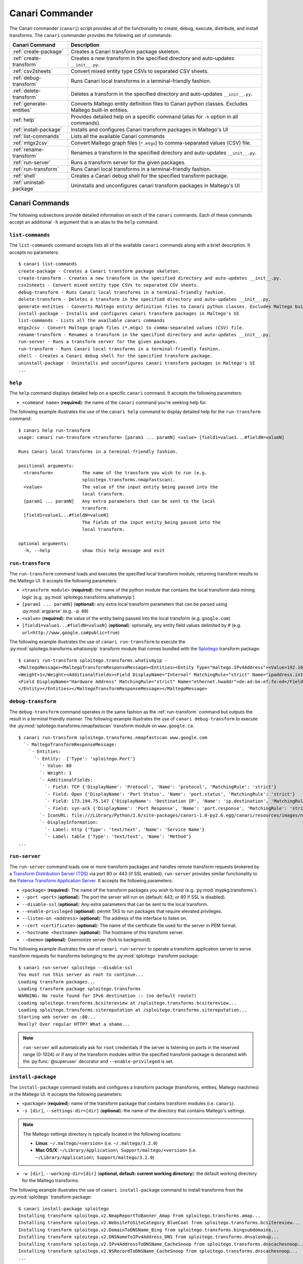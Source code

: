 .. _ref_canari_commander:

Canari Commander
================

The Canari commander (``canari``) script provides all of the functionality to create, debug, execute, distribute, and
install transforms. The ``canari`` commander provides the following set of commands:

+--------------------------+-------------------------------------------------------------------------------------------+
| Canari Command           | Description                                                                               |
+==========================+===========================================================================================+
| :ref:`create-package`    | Creates a Canari transform package skeleton.                                              |
+--------------------------+-------------------------------------------------------------------------------------------+
| :ref:`create-transform`  | Creates a new transform in the specified directory and auto-updates ``__init__.py``.      |
+--------------------------+-------------------------------------------------------------------------------------------+
| :ref:`csv2sheets`        | Convert mixed entity type CSVs to separated CSV sheets.                                   |
+--------------------------+-------------------------------------------------------------------------------------------+
| :ref:`debug-transform`   | Runs Canari local transforms in a terminal-friendly fashion.                              |
+--------------------------+-------------------------------------------------------------------------------------------+
| :ref:`delete-transform`  | Deletes a transform in the specified directory and auto-updates ``__init__.py``.          |
+--------------------------+-------------------------------------------------------------------------------------------+
| :ref:`generate-entities` | Converts Maltego entity definition files to Canari python classes. Excludes Maltego       |
|                          | built-in entities.                                                                        |
+--------------------------+-------------------------------------------------------------------------------------------+
| :ref:`help`              | Provides detailed help on a specific command (alias for ``-h`` option in all commands).   |
+--------------------------+-------------------------------------------------------------------------------------------+
| :ref:`install-package`   | Installs and configures Canari transform packages in Maltego's UI                         |
+--------------------------+-------------------------------------------------------------------------------------------+
| :ref:`list-commands`     | Lists all the available Canari commands                                                   |
+--------------------------+-------------------------------------------------------------------------------------------+
| :ref:`mtgx2csv`          | Convert Maltego graph files (``*.mtgx``) to comma-separated values (CSV) file.            |
+--------------------------+-------------------------------------------------------------------------------------------+
| :ref:`rename-transform`  | Renames a transform in the specified directory and auto-updates ``__init__.py``.          |
+--------------------------+-------------------------------------------------------------------------------------------+
| :ref:`run-server`        | Runs a transform server for the given packages.                                           |
+--------------------------+-------------------------------------------------------------------------------------------+
| :ref:`run-transform`     | Runs Canari local transforms in a terminal-friendly fashion.                              |
+--------------------------+-------------------------------------------------------------------------------------------+
| :ref:`shell`             | Creates a Canari debug shell for the specified transform package.                         |
+--------------------------+-------------------------------------------------------------------------------------------+
| :ref:`uninstall-package` | Uninstalls and unconfigures canari transform packages in Maltego's UI                     |
+--------------------------+-------------------------------------------------------------------------------------------+


Canari Commands
---------------

The following subsections provide detailed information on each of the ``canari`` commands. Each of these commands accept
an additional ``-h`` argument that is an alias to the ``help`` command.


.. _list-commands:

``list-commands``
^^^^^^^^^^^^^^^^^

The ``list-commands`` command accepts lists all of the available ``canari`` commands along with a brief description. It
accepts no parameters::

    $ canari list-commands
    create-package - Creates a Canari transform package skeleton.
    create-transform - Creates a new transform in the specified directory and auto-updates __init__.py.
    csv2sheets - Convert mixed entity type CSVs to separated CSV sheets.
    debug-transform - Runs Canari local transforms in a terminal-friendly fashion.
    delete-transform - Deletes a transform in the specified directory and auto-updates __init__.py.
    generate-entities - Converts Maltego entity definition files to Canari python classes. Excludes Maltego built-in entities.
    install-package - Installs and configures canari transform packages in Maltego's UI
    list-commands - Lists all the available canari commands
    mtgx2csv - Convert Maltego graph files (*.mtgx) to comma-separated values (CSV) file.
    rename-transform - Renames a transform in the specified directory and auto-updates __init__.py.
    run-server - Runs a transform server for the given packages.
    run-transform - Runs Canari local transforms in a terminal-friendly fashion.
    shell - Creates a Canari debug shell for the specified transform package.
    uninstall-package - Uninstalls and unconfigures canari transform packages in Maltego's UI
    ...

.. _help:

``help``
^^^^^^^^

The ``help`` command displays detailed help on a specific ``canari`` command. It accepts the following parameters:

* ``<command name>`` (**required**): the name of the ``canari`` command you're seeking help for.

The following example illustrates the use of the ``canari help`` command to display detailed help for the
``run-transform`` command::

    $ canari help run-transform
    usage: canari run-transform <transform> [param1 ... paramN] <value> [field1=value1...#fieldN=valueN]

    Runs Canari local transforms in a terminal-friendly fashion.

    positional arguments:
      <transform>           The name of the transform you wish to run (e.g.
                            sploitego.transforms.nmapfastscan).
      <value>               The value of the input entity being passed into the
                            local transform.
      [param1 ... paramN]   Any extra parameters that can be sent to the local
                            transform.
      [field1=value1...#fieldN=valueN]
                            The fields of the input entity being passed into the
                            local transform.

    optional arguments:
      -h, --help            show this help message and exit

.. _run-transform:

``run-transform``
^^^^^^^^^^^^^^^^^

The ``run-transform`` command loads and executes the specified local transform module, returning transform results to
the Maltego UI. It accepts the following parameters:

* ``<transform module>`` (**required**): the name of the python module that contains the local transform data mining
  logic (e.g. :py:mod:`sploitego.transforms.whatismyip`)
* ``[param1 ... paramN]`` (**optional**): any extra local transform parameters that can be parsed using
  :py:mod:`argparse` (e.g. ``-p 80``)
* ``<value>`` (**required**): the value of the entity being passed into the local transform (e.g. ``google.com``)
* ``[field1=value1...#fieldN=valueN]`` (**optional**): optionally, any entity field values delimited by # (e.g.
  ``url=http://www.google.ca#public=true``)

The following example illustrates the use of ``canari run-transform`` to execute the :py:mod:`sploitego.transforms.whatismyip`
transform module that comes bundled with the `Sploitego <https://github.com/allfro/sploitego>`_ transform package::

    $ canari run-transform sploitego.transforms.whatismyip -
    <MaltegoMessage><MaltegoTransformResponseMessage><Entities><Entity Type="maltego.IPv4Address"><Value>192.168.0.200</Value>
    <Weight>1</Weight><AdditionalFields><Field DisplayName="Internal" MatchingRule="strict" Name="ipaddress.internal">true</Field>
    <Field DisplayName="Hardware Address" MatchingRule="strict" Name="ethernet.hwaddr">de:ad:be:ef:fe:ed</Field></AdditionalFields>
    </Entity></Entities></MaltegoTransformResponseMessage></MaltegoMessage>

.. _debug-transform:

``debug-transform``
^^^^^^^^^^^^^^^^^^^

The ``debug-transform`` command operates in the same fashion as the :ref:`run-transform` command but outputs the result
in a terminal friendly manner. The following example illustrates the use of ``canari debug-transform`` to execute the
:py:mod:`sploitego.transforms.nmapfastscan` transform module on ``www.google.ca``::

    $ canari run-transform sploitego.transforms.nmapfastscan www.google.com
      `- MaltegoTransformResponseMessage:
        `- Entities:
          `- Entity:  {'Type': 'sploitego.Port'}
            `- Value: 80
            `- Weight: 1
            `- AdditionalFields:
              `- Field: TCP {'DisplayName': 'Protocol', 'Name': 'protocol', 'MatchingRule': 'strict'}
              `- Field: Open {'DisplayName': 'Port Status', 'Name': 'port.status', 'MatchingRule': 'strict'}
              `- Field: 173.194.75.147 {'DisplayName': 'Destination IP', 'Name': 'ip.destination', 'MatchingRule': 'strict'}
              `- Field: syn-ack {'DisplayName': 'Port Response', 'Name': 'port.response', 'MatchingRule': 'strict'}
            `- IconURL: file:///Library/Python/2.6/site-packages/canari-1.0-py2.6.egg/canari/resources/images/networking/openport.gif
            `- DisplayInformation:
              `- Label: http {'Type': 'text/text', 'Name': 'Service Name'}
              `- Label: table {'Type': 'text/text', 'Name': 'Method'}
    ...


.. _run-server:

``run-server``
^^^^^^^^^^^^^^

The ``run-server`` command loads one or more transform packages and handles remote transform requests brokered by a
`Transform Distribution Server (TDS) <http://paterva.com>`_ via port 80 or 443 (if SSL enabled). ``run-server``
provides similar functionality to the `Paterva Transform Application Server <http://paterva.com>`_. It accepts the
following parameters:

* ``<package>`` (**required**): The name of the transform packages you wish to host (e.g. :py:mod:`mypkg.transforms`).
* ``--port <port>`` (**optional**): The port the server will run on (default: 443; or 80 if SSL is disabled).
* ``--disable-ssl`` (**optional**): Any extra parameters that can be sent to the local transform.
* ``--enable-privileged`` (**optional**): permit TAS to run packages that require elevated privileges.
* ``--listen-on <address>`` (**optional**): The address of the interface to listen on.
* ``--cert <certificate>`` (**optional**): The name of the certificate file used for the server in PEM format.
* ``--hostname <hostname>`` (**optional**): The hostname of this transform server.
* ``--daemon`` (**optional**): Daemonize server (fork to background).

The following example illustrates the use of ``canari run-server`` to operate a transform application server to serve
transform requests for transforms belonging to the :py:mod:`sploitego` transform package::

    $ canari run-server sploitego --disable-ssl
    You must run this server as root to continue...
    Loading transform packages...
    Loading transform package sploitego.transforms
    WARNING: No route found for IPv6 destination :: (no default route?)
    Loading sploitego.transforms.bcsitereview at /sploitego.transforms.bcsitereview...
    Loading sploitego.transforms.sitereputation at /sploitego.transforms.sitereputation...
    Starting web server on :80...
    Really? Over regular HTTP? What a shame...


.. note::

    ``run-server`` will automatically ask for ``root`` credentials if the server is listening on ports in the reserved
    range (0-1024) or if any of the transform modules within the specified transform package is decorated with the
    :py:func:`@superuser` decorator and ``--enable-privileged`` is set.

.. _install-package:

``install-package``
^^^^^^^^^^^^^^^^^^^

The ``install-package`` command installs and configures a transform package (transforms, entities, Maltego machines) in
the Maltego UI. It accepts the following parameters:

* ``<package>`` (**required**): name of the transform package that contains transform modules (i.e. ``canari``).
* ``-s [dir]``, ``--settings-dir=[dir]`` (**optional**): the name of the directory that contains Maltego's settings.

.. note::

    The Maltego settings directory is typically located in the following locations:

    * **Linux**: ``~/.maltego/<version>`` (i.e. ``~/.maltego/3.2.0``)
    * **Mac OS/X**: ``~/Library/Application\ Support/maltego/<version>`` (i.e. ``~/Library/Application\ Support/maltego/3.2.0``)

* ``-w [dir]``, ``--working-dir=[dir]`` (**optional, default: current working directory**): the default working
  directory for the Maltego transforms.

The following example illustrates the use of ``canari install-package`` command to install transforms from the
:py:mod:`sploitego` transform package::

    $ canari install-package sploitego
    Installing transform sploitego.v2.NmapReportToBanner_Amap from sploitego.transforms.amap...
    Installing transform sploitego.v2.WebsiteToSiteCategory_BlueCoat from sploitego.transforms.bcsitereview...
    Installing transform sploitego.v2.DomainToDNSName_Bing from sploitego.transforms.bingsubdomains...
    Installing transform sploitego.v2.DNSNameToIPv4Address_DNS from sploitego.transforms.dnsalookup...
    Installing transform sploitego.v2.IPv4AddressToDNSName_CacheSnoop from sploitego.transforms.dnscachesnoop...
    Installing transform sploitego.v2.NSRecordToDNSName_CacheSnoop from sploitego.transforms.dnscachesnoop...
    ...

.. warning::

    You must have initialized Maltego for the first time before attempting to install a transform package using
    ``install-package``. Otherwise, the installation will fail.

.. warning::

    **DO NOT** run ``canari install-package`` as ``root`` unless you intend to run Maltego as ``root`` at all times.

.. _uninstall-package:

``uninstall-package``
^^^^^^^^^^^^^^^^^^^^^

The ``uninstall-package`` command uninstalls and un-configures all the local transform modules within the specified
transform package in the Maltego UI. It accepts the following parameters:

* ``<package>`` (**required**): name of the transform package that contains transform modules. (i.e. :py:mod:`sploitego`)
* ``-s [dir]``, ``--settings-dir=[dir]`` (**optional**): the name of the directory that contains Maltego's settings
  (i.e. ``~/.maltego/<version>`` in Linux, ``~/Library/Application\ Support/maltego/<version>`` in Mac OS X)

The following example illustrates the use of ``canari uninstall-package`` to uninstall transforms from the
:py:mod:`sploitego` transform package::

    $ canari uninstall-package sploitego
    Multiple versions of Maltego detected:
    [0] Maltego v3.1.1
    [1] Maltego v3.1.1CE
    Please select which version you wish to install the transforms in [0]: 1
    Uninstalling transform sploitego.v2.NmapReportToBanner_Amap from sploitego.transforms.amap...
    Uninstalling transform sploitego.v2.WebsiteToSiteCategory_BlueCoat from sploitego.transforms.bcsitereview...
    Uninstalling transform sploitego.v2.DomainToDNSName_Bing from sploitego.transforms.bingsubdomains...
    Uninstalling transform sploitego.v2.DNSNameToIPv4Address_DNS from sploitego.transforms.dnsalookup...
    Uninstalling transform sploitego.v2.IPv4AddressToDNSName_CacheSnoop from sploitego.transforms.dnscachesnoop...
    Uninstalling transform sploitego.v2.NSRecordToDNSName_CacheSnoop from sploitego.transforms.dnscachesnoop...

.. _shell:

``shell``
^^^^^^^^^

The canari shell script offers an interactive shell for running transforms (work in progress). It accepts the following
parameters:

* ``<transform package>`` (**required**): the name of the transform package to load.

The following example illustrates the use of canari shell to run transforms from the sploitego transform package::

    $ canari shell sploitego
    Welcome to Canari.
    mtg> whatismyip('4.2.2.1')
    `- MaltegoTransformResponseMessage:
      `- Entities:
        `- Entity:  {'Type': 'maltego.IPv4Address'}
          `- Value: 10.0.1.22
          `- Weight: 1
          `- AdditionalFields:
            `- Field: true {'DisplayName': 'Internal', 'Name': 'ipaddress.internal', 'MatchingRule': 'strict'}
            `- Field: 68:a8:6d:4e:0f:72 {'DisplayName': 'Hardware Address', 'Name': 'ethernet.hwaddr', 'MatchingRule': 'strict'}
    mtg>

.. _create-package:

``create-package``
^^^^^^^^^^^^^^^^^^

The ``create-package`` command generates a transform package skeleton for eager transform developers. It accepts the
following parameters:

* ``<package name>`` (**required**): the desired name of the transform package you wish to develop.

The following example illustrates the use of ``canari create-package`` to create a transform package named
:py:mod:`foobar`::

    $ canari create-package foobar
    creating skeleton in foobar
    creating directory foobar
    creating directory foobar/src
    creating directory foobar/maltego
    creating directory foobar/src/foobar
    creating directory foobar/src/foobar/transforms
    creating directory foobar/src/foobar/transforms/common
    creating directory foobar/src/foobar/resources
    creating directory foobar/src/foobar/resources/etc
    creating directory foobar/src/foobar/resources/images
    creating file foobar/setup.py...
    creating file foobar/README.md...
    creating file foobar/src/foobar/__init__.py...
    creating file foobar/src/foobar/resources/__init__.py...
    creating file foobar/src/foobar/resources/etc/__init__.py...
    creating file foobar/src/foobar/resources/images/__init__.py...
    creating file foobar/src/foobar/resources/etc/foobar.conf...
    creating file foobar/src/foobar/transforms/__init__.py...
    creating file foobar/src/foobar/transforms/helloworld.py...
    creating file foobar/src/foobar/transforms/common/__init__.py...
    creating file foobar/src/foobar/transforms/common/entities.py...
    done!


.. _create-transform:

``create-transform``
^^^^^^^^^^^^^^^^^^^^

The ``create-transform`` command generates a transform module and automatically adds it to the ``__init__.py`` file in a
transform package. It accepts the following parameters:

* ``<transform name>`` (**required**): the desired name of the transform module to create.

The following example illustrates the use of ``canari create-transform`` to create a transform module named
:py:mod:`cooltransform`::

    $ cd foobar/src/foobar/transforms/
    $ canari create-transform cooltransform
    creating file ./cooltransform.py...
    updating __init__.py
    done!

.. _rename-transform:

``rename-transform``
^^^^^^^^^^^^^^^^^^^^

The ``rename-transform`` command renames a transform module and automatically updates the corresponding ``__init__.py``
file entry in a transform package. It accepts the following parameters:

* ``<old transform name>`` (**required**): the name of the transform module to rename.
* ``<new transform name>`` (**required**): the new desired name of the transform module.

The following example illustrates the use of ``canari rename-transform`` to rename a transform module named
:py:mod:`cooltransform` to :py:mod:`mytransform`::

    $ cd foobar/src/foobar/transforms/
    $ canari rename-transform cooltransform mytransform
    renaming transform '/home/foo/foobar/src/foobar/transforms/cooltransform.py' to '/home/foo/foobar/src/foobar/transforms/mytransform.py'...
    updating /home/foo/foobar/src/foobar/transforms/__init__.py
    done!


.. _delete-transform:

``delete-transform``
^^^^^^^^^^^^^^^^^^^^

The ``delete-transform`` command deletes a transform module and automatically removes the corresponding ``__init__.py``
file entry in a transform package. It accepts the following parameters:

* ``<transform name>`` (**required**): the name of the transform module to delete.

The following example illustrates the use of ``canari delete-transform`` to delete a transform module named
:py:mod:`mytransform`::

    $ cd foobar/src/foobar/transforms/
    $ canari delete-transform mytransform
    deleting transform '/home/foo/foobar/src/foobar/transforms/poop.py'...
    updating /home/foo/foobar/src/foobar/transforms/__init__.py
    done!


.. _generate-entities:

``generate-entities``
^^^^^^^^^^^^^^^^^^^^^

The ``generate-entities`` command generates the Python/Canari definitions of the entities contained within Maltego or a
Maltego entity export file (``*.mtz``) and writes the result to a file. The entities within the ``maltego`` namespace
(or builtin entities) are automatically excluded and only custom entity definitions are generated. It accepts the
following parameters:

* ``<outfile>`` (**optional**): Which file to write the output to (default: ``entities.py``).
* ``--mtz-file <mtzfile>``, ``-m <mtzfile>`` (**optional**): A ``*.mtz`` file containing an export of Maltego entities.
* ``--exclude-namespace <namespace>``, ``-e <namespace>`` (**optional**): Name of Maltego entity namespace to ignore.
  Can be defined multiple times.
* ``--namespace <namespace>``, ``-n <namespace>`` (**optional**): Name of Maltego entity namespace to generate entity
  classes for. Can be defined multiple times.
* ``--append``, ``-a`` (**optional**): Whether or not to append to the existing ``entities.py`` file.
* ``--entity <entity>``, ``-E <entity>`` (**optional**): Name of Maltego entity to generate Canari python class for.

If no arguments are passed, the ``generate-entities`` command will load the entity definition files from Maltego's
setting directory and automatically generate an ``entities.py`` file in the current working directory.

.. warning::

    The ``generate-entities`` command will overwrite the current ``entities.py`` file if executed with no arguments in
    the ``src/<package>/transforms/common`` directory.


.. _mtgx2csv:

``mtgx2csv``
^^^^^^^^^^^^

The ``mtgx2csv`` command generates a comma-separated report (CSV) of a Maltego-generated graph. It accepts the
following parameters:

* ``<graph>`` (**required**): the name of the Maltego graph file.

The following example illustrates the use of ``canari mtgx2csv`` to create a CSV report of a Maltego graph file named
``Graph1.mtgx``::

    $ canari mtgx2csv ``Graph1.mtgx``
    $ ls *.csv
    Graph1.csv

.. _csv2sheets:

``csv2sheets``
^^^^^^^^^^^^^^

The ``csv2sheets`` command separates the CSV report file into multiple CSV files containing entities of the same type.
It accepts the following parameters:

* ``<csv report>`` (**required**): the name of the CSV report generated by ``canari mtgx2csv``
* ``<prefix>`` (**required**): a prefix to prepend to the generated CSV files.

The following example illustrates the use of ``canari csv2sheets`` to create a CSV files containing entities of the same
type from the CSV report Graph1.csv::

    $ csv2sheets Graph1.csv IRS
    $ ls *.csv
    Graph1.csv IRS_0.csv IRS_1.csv ...